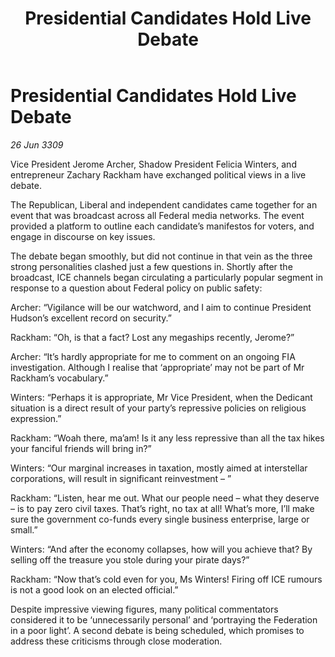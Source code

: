 :PROPERTIES:
:ID:       16293782-7436-4fa3-b9c3-568c0e7209c7
:END:
#+title: Presidential Candidates Hold Live Debate
#+filetags: :Federation:galnet:

* Presidential Candidates Hold Live Debate

/26 Jun 3309/

Vice President Jerome Archer, Shadow President Felicia Winters, and entrepreneur Zachary Rackham have exchanged political views in a live debate. 

The Republican, Liberal and independent candidates came together for an event that was broadcast across all Federal media networks. The event provided a platform to outline each candidate’s manifestos for voters, and engage in discourse on key issues. 

The debate began smoothly, but did not continue in that vein as the three strong personalities clashed just a few questions in. Shortly after the broadcast, ICE channels began circulating a particularly popular segment in response to a question about Federal policy on public safety:  

Archer: “Vigilance will be our watchword, and I aim to continue President Hudson’s excellent record on security.” 

Rackham: “Oh, is that a fact? Lost any megaships recently, Jerome?” 

Archer: “It’s hardly appropriate for me to comment on an ongoing FIA investigation. Although I realise that ‘appropriate’ may not be part of Mr Rackham’s vocabulary.” 

Winters: “Perhaps it is appropriate, Mr Vice President, when the Dedicant situation is a direct result of your party’s repressive policies on religious expression.” 

Rackham: “Woah there, ma’am! Is it any less repressive than all the tax hikes your fanciful friends will bring in?” 

Winters: “Our marginal increases in taxation, mostly aimed at interstellar corporations, will result in significant reinvestment – ” 

Rackham: “Listen, hear me out. What our people need – what they deserve – is to pay zero civil taxes. That’s right, no tax at all! What’s more, I’ll make sure the government co-funds every single business enterprise, large or small.” 

Winters: “And after the economy collapses, how will you achieve that? By selling off the treasure you stole during your pirate days?” 

Rackham: “Now that’s cold even for you, Ms Winters! Firing off ICE rumours is not a good look on an elected official.” 

Despite impressive viewing figures, many political commentators considered it to be ‘unnecessarily personal’ and ‘portraying the Federation in a poor light’. A second debate is being scheduled, which promises to address these criticisms through close moderation.
